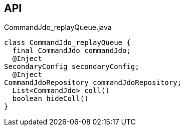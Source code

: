:Notice: Licensed to the Apache Software Foundation (ASF) under one or more contributor license agreements. See the NOTICE file distributed with this work for additional information regarding copyright ownership. The ASF licenses this file to you under the Apache License, Version 2.0 (the "License"); you may not use this file except in compliance with the License. You may obtain a copy of the License at. http://www.apache.org/licenses/LICENSE-2.0 . Unless required by applicable law or agreed to in writing, software distributed under the License is distributed on an "AS IS" BASIS, WITHOUT WARRANTIES OR  CONDITIONS OF ANY KIND, either express or implied. See the License for the specific language governing permissions and limitations under the License.

== API

.CommandJdo_replayQueue.java
[source,java]
----
class CommandJdo_replayQueue {
  final CommandJdo commandJdo;
  @Inject
SecondaryConfig secondaryConfig;
  @Inject
CommandJdoRepository commandJdoRepository;
  List<CommandJdo> coll()
  boolean hideColl()
}
----

